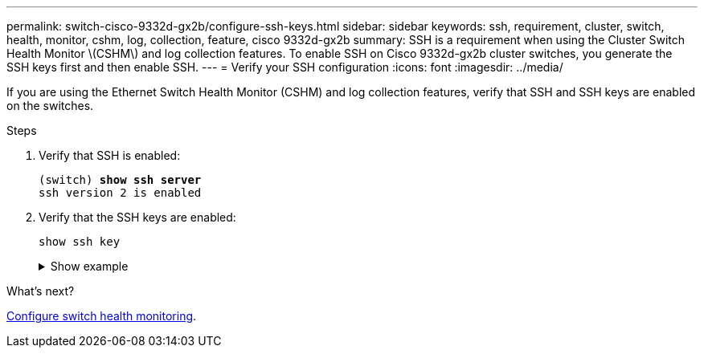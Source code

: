 ---
permalink: switch-cisco-9332d-gx2b/configure-ssh-keys.html
sidebar: sidebar
keywords: ssh, requirement, cluster, switch, health, monitor, cshm, log, collection, feature, cisco 9332d-gx2b
summary: SSH is a requirement when using the Cluster Switch Health Monitor \(CSHM\) and log collection features. To enable SSH on Cisco 9332d-gx2b cluster switches, you generate the SSH keys first and then enable SSH.
---
= Verify your SSH configuration
:icons: font
:imagesdir: ../media/

[.lead]
If you are using the Ethernet Switch Health Monitor (CSHM) and log collection features, verify that SSH and SSH keys are enabled on the switches.

.Steps

. Verify that SSH is enabled:
+ 

[subs=+quotes]
----
(switch) *show ssh server*
ssh version 2 is enabled
----

. Verify that the SSH keys are enabled:
+
`show ssh key`
+
.Show example
[%collapsible]
====

[subs=+quotes]
----
(switch)# *show ssh key*

**************************************
rsa Keys generated:Wed May 14 18:49:37 2025

ssh-rsa AAAAB3NzaC1yc2EAAAADAQABAAAAgQCndfdJesautdCwk5Mk/7pKOFl0IeShc9uBtj74F52vbjyf1FHOCXX7Xf3Vopxs6L1hbzgCpFLo9E7pZBd3I+1AoLyQULtR3svzNieGY8mlWZGLtpKf/P2fDCd8JVJaejrwQhm49WUPiC6ziEqBDMOGhJpD2e9++umyDdr6
NbmK8Q==


bitcount:1024
fingerprint:
SHA256:QtNU+Qq2I4ZfYwEfMEB1+z8w7xaKTlantTdsjLBx+OU
**************************************
could not retrieve dsa key information
**************************************
ecdsa Keys generated:Wed May 14 18:50:56 2025


ecdsa-sha2-nistp521 AAAAE2VjZHNhLXNoYTItbmlzdHA1MjEAAAAIbmlzdHA1MjEAAACFBAAYnv17T+JlGmH8rg81xiOow0mPmkbkIG0o7h9EchixO3i3KjgQr8AwqkRHNTcQC3lRnizhJFUeMGCwuQTurziRCwE6fAOkWa2MRyXA1DYRKKXjVEOnW9+MvinMipHQ0cCc
YSExhh7j4HvWHIuYv8RmD7e3rmDQFlyyiLwdmpGfas2yaw==


bitcount:521
fingerprint:
SHA256:7cpZ5NGnIq5Iamw67ke+9o4qG9D3xxmGPauVl4X5934
**************************************

(switch)# *show feature | include scpServer*
scpServer              1          enabled
(switch)# *show feature | include ssh*
sshServer              1          enabled
(switch)#
----
====

.What's next?

link:../switch-cshm/config-overview.html[Configure switch health monitoring].

// New content for OAM project, AFFFASDOC-331, 2025-MAY-06